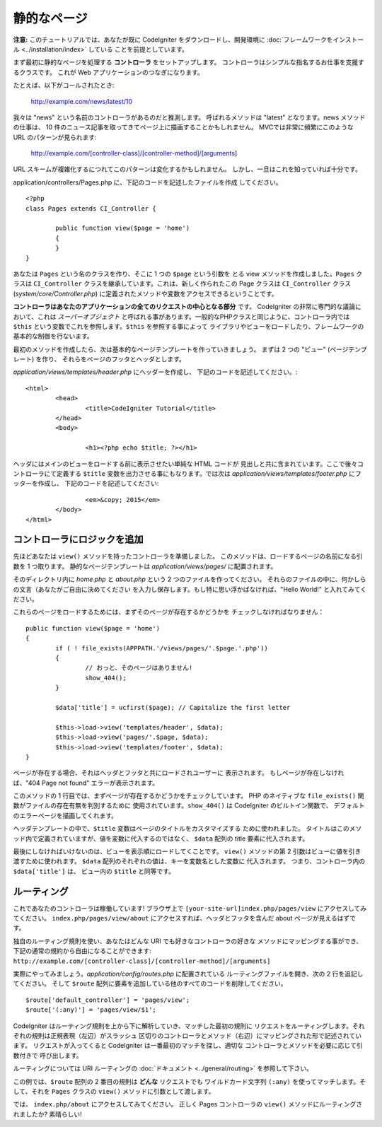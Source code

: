 ############
静的なページ
############

**注意:** このチュートリアルでは、あなたが既に CodeIgniter をダウンロードし、開発環境に
:doc:`フレームワークをインストール <../installation/index>` している
ことを前提としています。

まず最初に静的なページを処理する  **コントローラ** をセットアップします。
コントローラはシンプルな指名するお仕事を支援するクラスです。
これが Web アプリケーションのつなぎになります。

たとえば、以下がコールされたとき:

	http://example.com/news/latest/10

我々は "news" という名前のコントローラがあるのだと推測します。
呼ばれるメソッドは "latest" となります。news メソッドの仕事は、
10 件のニュース記事を取ってきてページ上に描画することかもしれません。
MVCでは非常に頻繁にこのような URL のパターンが見られます:

	http://example.com/[controller-class]/[controller-method]/[arguments]

URL スキームが複雑化するにつれてこのパターンは変化するかもしれません。
しかし、一旦はこれを知っていれば十分です。

application/controllers/Pages.php に、下記のコードを記述したファイルを作成
してください。

::

	<?php 
	class Pages extends CI_Controller { 

		public function view($page = 'home') 
		{
	        }
	}

あなたは ``Pages`` という名のクラスを作り、そこに 1 つの ``$page`` という引数を
とる view メソッドを作成しました。``Pages`` クラスは
``CI_Controller`` クラスを継承しています。これは、新しく作られたこの
Page クラスは ``CI_Controller`` クラス (*system/core/Controller.php*)
に定義されたメソッドや変数をアクセスできるということです。

**コントローラはあなたのアプリケーションの全てのリクエストの中心となる部分** です。
CodeIgniter の非常に専門的な議論において、これは *スーパーオブジェクト* 
と呼ばれる事があります。一般的なPHPクラスと同じように、コントローラ内では
``$this`` という変数でこれを参照します。``$this`` を参照する事によって
ライブラリやビューをロードしたり、フレームワークの基本的な制御を行ないます。

最初のメソッドを作成したら、次は基本的なページテンプレートを作っていきましょう。
まずは 2 つの "ビュー" (ページテンプレート) を作り、
それらをページのフッタとヘッダとします。

*application/views/templates/header.php* にヘッダーを作成し、
下記のコードを記述してください。:

::

	<html>
		<head>
			<title>CodeIgniter Tutorial</title>
		</head>
		<body>

			<h1><?php echo $title; ?></h1>

ヘッダにはメインのビューをロードする前に表示させたい単純な HTML コードが
見出しと共に含まれています。ここで後々コントローラにて定義する ``$title``
変数を出力させる事にもなります。では次は
*application/views/templates/footer.php* にフッターを作成し、
下記のコードを記述してください:

::

			<em>&copy; 2015</em>
		</body>
	</html>

コントローラにロジックを追加
----------------------------

先ほどあなたは ``view()`` メソッドを持ったコントローラを準備しました。
このメソッドは、ロードするページの名前になる引数を 1 つ取ります。
静的なページテンプレートは *application/views/pages/*
に配置されます。

そのディレクトリ内に *home.php* と *about.php* という 2 つのファイルを作ってください。
それらのファイルの中に、何かしらの文言（あなたがご自由に決めてください
を入力し保存します。もし特に思い浮かばなければ、"Hello World!" と入れてみてください。

これらのページをロードするためには、まずそのページが存在するかどうかを
チェックしなければなりません：

::

	public function view($page = 'home')
	{
	        if ( ! file_exists(APPPATH.'/views/pages/'.$page.'.php'))
		{
			// おっと、そのページはありません!
			show_404();
		}

		$data['title'] = ucfirst($page); // Capitalize the first letter

		$this->load->view('templates/header', $data);
		$this->load->view('pages/'.$page, $data);
		$this->load->view('templates/footer', $data);
	}

ページが存在する場合、それはヘッダとフッタと共にロードされユーザーに
表示されます。
もしページが存在しなければ、"404 Page not found" エラーが表示されます。

このメソッドの 1 行目では、まずページが存在するかどうかをチェックしています。
PHP のネイティブな ``file_exists()`` 関数がファイルの存在有無を判別するために
使用されています。``show_404()`` は CodeIgniter のビルトイン関数で、
デフォルトのエラーページを描画してくれます。

ヘッダテンプレートの中で、``$title`` 変数はページのタイトルをカスタマイズする
ために使われました。
タイトルはこのメソッド内で定義されていますが、値を変数に代入するのではなく、
``$data`` 配列の title 要素に代入されます。

最後にしなければいけないのは、ビューを表示順にロードしてくことです。
``view()`` メソッドの第 2 引数はビューに値を引き渡すために使われます。
``$data`` 配列のそれぞれの値は、キーを変数名とした変数に
代入されます。
つまり、コントローラ内の ``$data['title']`` は、
ビュー内の ``$title`` と同等です。

ルーティング
------------

これであなたのコントローラは稼働しています! ブラウザ上で
``[your-site-url]index.php/pages/view`` にアクセスしてみてください。
``index.php/pages/view/about`` にアクセスすれば、ヘッダとフッタを含んだ
about ページが見えるはずです。

独自のルーティング規則を使い、あなたはどんな URI でも好きなコントローラの好きな
メソッドにマッピングする事ができ、下記の通常の規約から自由になることができます:
``http://example.com/[controller-class]/[controller-method]/[arguments]``

実際にやってみましょう。*application/config/routes.php* に配置されている
ルーティングファイルを開き、次の 2 行を追記してください。
そして ``$route`` 配列に要素を追加している他のすべてのコードを削除してください。

::

	$route['default_controller'] = 'pages/view';
	$route['(:any)'] = 'pages/view/$1';

CodeIgniter はルーティング規則を上から下に解析していき、マッチした最初の規則に
リクエストをルーティングします。それぞれの規則は正規表現（左辺）がスラッシュ
区切りのコントローラとメソッド（右辺）にマッピングされた形で記述されています。
リクエストが入ってくると CodeIgniter は一番最初のマッチを探し、適切な
コントローラとメソッドを必要に応じて引数付きで
呼び出します。

ルーティングについては URI ルーティングの
:doc:`ドキュメント <../general/routing>` を参照して下さい。

この例では、``$route`` 配列の 2 番目の規則は **どんな** リクエストでも
ワイルドカード文字列 ``(:any)`` を使ってマッチします。そして、それを
``Pages`` クラスの ``view()`` メソッドに引数として渡します。

では、 ``index.php/about`` にアクセスしてみてください。
正しく Pages コントローラの ``view()`` メソッドにルーティングされましたか? 素晴らしい!

